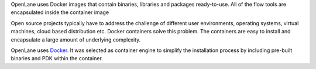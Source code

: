 OpenLane uses Docker images that contain binaries,
libraries and packages ready-to-use.
All of the flow tools are encapsulated inside the container image

Open source projects typically have to address the challenge of different user environments,
operating systems, virtual machines, cloud based distribution etc.
Docker containers solve this problem.
The containers are easy to install and encapsulate a large amount of underlying complexity.

OpenLane uses `Docker <https://en.wikipedia.org/wiki/Docker_(software)>`_. It was selected as container engine to simplify the installation process by including pre-built binaries and PDK within the container.
